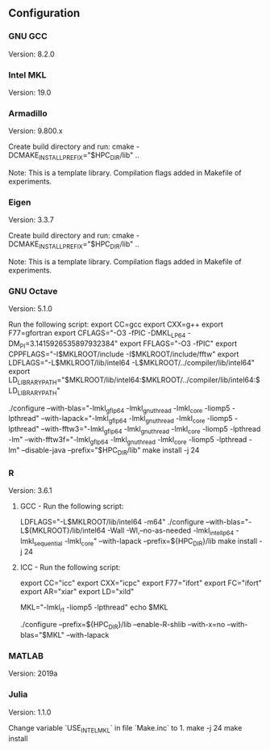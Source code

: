 ** Configuration

*** GNU GCC
Version: 8.2.0

*** Intel MKL
Version: 19.0

*** Armadillo
Version: 9.800.x

Create build directory and run:
cmake -DCMAKE_INSTALL_PREFIX="$HPC_DIR/lib" ..

Note:
This is a template library. Compilation flags added in Makefile of experiments.

*** Eigen
Version: 3.3.7

Create build directory and run:
cmake -DCMAKE_INSTALL_PREFIX="$HPC_DIR/lib" ..

Note:
This is a template library. Compilation flags added in Makefile of experiments.

*** GNU Octave
Version: 5.1.0

Run the following script:
export CC=gcc
export CXX=g++
export F77=gfortran
export CFLAGS="-O3 -fPIC -DMKL_LP64 -DM_PI=3.1415926535897932384"
export FFLAGS="-O3 -fPIC"
export CPPFLAGS="-I$MKLROOT/include -I$MKLROOT/include/fftw"
export LDFLAGS="-L$MKLROOT/lib/intel64 -L$MKLROOT/../compiler/lib/intel64"
export LD_LIBRARY_PATH="$MKLROOT/lib/intel64:$MKLROOT/../compiler/lib/intel64:$LD_LIBRARY_PATH"

./configure --with-blas="-lmkl_gf_lp64 -lmkl_gnu_thread -lmkl_core -liomp5 -lpthread" --with-lapack="-lmkl_gf_lp64 -lmkl_gnu_thread -lmkl_core -liomp5 -lpthread" --with-fftw3="-lmkl_gf_lp64 -lmkl_gnu_thread -lmkl_core -liomp5 -lpthread -lm" --with-fftw3f="-lmkl_gf_lp64 -lmkl_gnu_thread -lmkl_core -liomp5 -lpthread -lm" --disable-java --prefix="$HPC_DIR/lib"
make install -j 24

*** R
Version: 3.6.1

**** GCC - Run the following script:
LDFLAGS="-L$MKLROOT/lib/intel64 -m64"
./configure --with-blas="-L${MKLROOT}/lib/intel64 -Wall -Wl,--no-as-needed -lmkl_intel_lp64 -lmkl_sequential -lmkl_core" --with-lapack --prefix=${HPC_DIR}/lib
make install -j 24

**** ICC - Run the following script:
export CC="icc"
export CXX="icpc"
export F77="ifort"
export FC="ifort"
export AR="xiar"
export LD="xild"

MKL="-lmkl_rt -liomp5 -lpthread"
echo $MKL

 ./configure --prefix=${HPC_DIR}/lib --enable-R-shlib --with-x=no --with-blas="$MKL" --with-lapack

*** MATLAB
Version: 2019a
*** Julia
Version: 1.1.0

Change variable `USE_INTEL_MKL` in file `Make.inc` to 1.
make -j 24
make install
